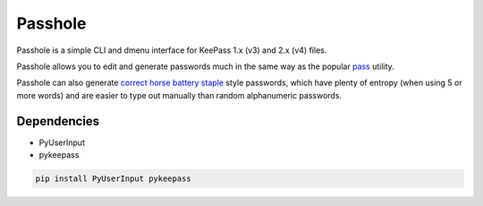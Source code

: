 Passhole
========

Passhole is a simple CLI and dmenu interface for KeePass 1.x (v3) and 2.x (v4) files.

Passhole allows you to edit and generate passwords much in the same way as the popular `pass`_ utility.

.. _pass: https://www.passwordstore.org

Passhole can also generate `correct horse battery staple`_ style passwords, which have plenty of entropy (when using 5 or more words) and are easier to type out manually than random alphanumeric passwords.

.. _correct horse battery staple: http://xkcd.com/936

Dependencies
------------

- PyUserInput
- pykeepass
    
.. code:: bash

   pip install PyUserInput pykeepass
